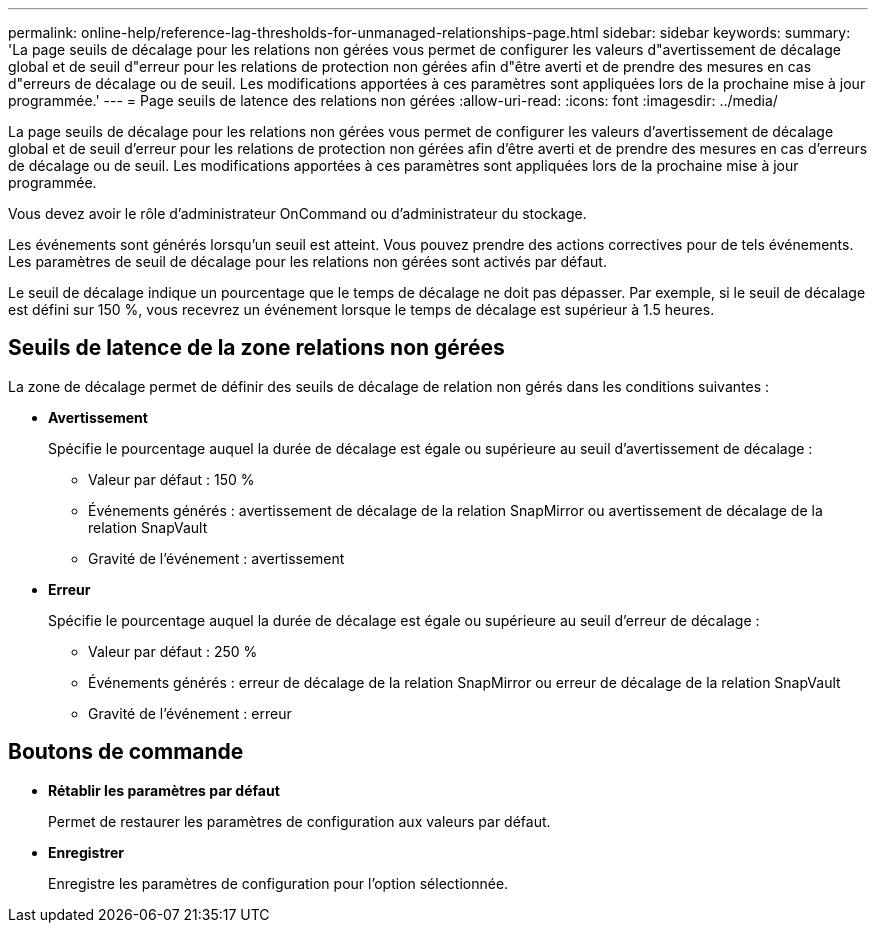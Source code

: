 ---
permalink: online-help/reference-lag-thresholds-for-unmanaged-relationships-page.html 
sidebar: sidebar 
keywords:  
summary: 'La page seuils de décalage pour les relations non gérées vous permet de configurer les valeurs d"avertissement de décalage global et de seuil d"erreur pour les relations de protection non gérées afin d"être averti et de prendre des mesures en cas d"erreurs de décalage ou de seuil. Les modifications apportées à ces paramètres sont appliquées lors de la prochaine mise à jour programmée.' 
---
= Page seuils de latence des relations non gérées
:allow-uri-read: 
:icons: font
:imagesdir: ../media/


[role="lead"]
La page seuils de décalage pour les relations non gérées vous permet de configurer les valeurs d'avertissement de décalage global et de seuil d'erreur pour les relations de protection non gérées afin d'être averti et de prendre des mesures en cas d'erreurs de décalage ou de seuil. Les modifications apportées à ces paramètres sont appliquées lors de la prochaine mise à jour programmée.

Vous devez avoir le rôle d'administrateur OnCommand ou d'administrateur du stockage.

Les événements sont générés lorsqu'un seuil est atteint. Vous pouvez prendre des actions correctives pour de tels événements. Les paramètres de seuil de décalage pour les relations non gérées sont activés par défaut.

Le seuil de décalage indique un pourcentage que le temps de décalage ne doit pas dépasser. Par exemple, si le seuil de décalage est défini sur 150 %, vous recevrez un événement lorsque le temps de décalage est supérieur à 1.5 heures.



== Seuils de latence de la zone relations non gérées

La zone de décalage permet de définir des seuils de décalage de relation non gérés dans les conditions suivantes :

* *Avertissement*
+
Spécifie le pourcentage auquel la durée de décalage est égale ou supérieure au seuil d'avertissement de décalage :

+
** Valeur par défaut : 150 %
** Événements générés : avertissement de décalage de la relation SnapMirror ou avertissement de décalage de la relation SnapVault
** Gravité de l'événement : avertissement


* *Erreur*
+
Spécifie le pourcentage auquel la durée de décalage est égale ou supérieure au seuil d'erreur de décalage :

+
** Valeur par défaut : 250 %
** Événements générés : erreur de décalage de la relation SnapMirror ou erreur de décalage de la relation SnapVault
** Gravité de l'événement : erreur






== Boutons de commande

* *Rétablir les paramètres par défaut*
+
Permet de restaurer les paramètres de configuration aux valeurs par défaut.

* *Enregistrer*
+
Enregistre les paramètres de configuration pour l'option sélectionnée.



